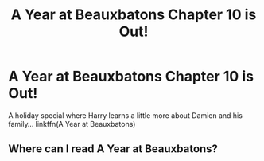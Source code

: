 #+TITLE: A Year at Beauxbatons Chapter 10 is Out!

* A Year at Beauxbatons Chapter 10 is Out!
:PROPERTIES:
:Author: ST_Jackson
:Score: 1
:DateUnix: 1590295589.0
:DateShort: 2020-May-24
:FlairText: Self-Promotion
:END:
A holiday special where Harry learns a little more about Damien and his family... linkffn(A Year at Beauxbatons)


** Where can I read A Year at Beauxbatons?
:PROPERTIES:
:Author: StarseedEternal
:Score: 2
:DateUnix: 1590311216.0
:DateShort: 2020-May-24
:END:
